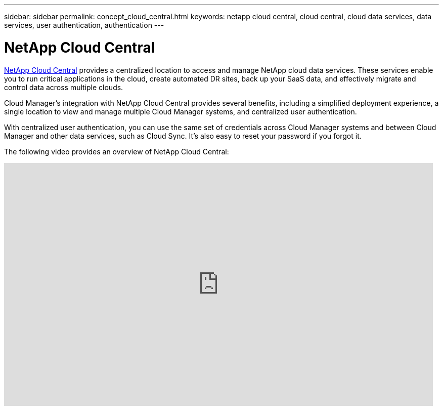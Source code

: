 ---
sidebar: sidebar
permalink: concept_cloud_central.html
keywords: netapp cloud central, cloud central, cloud data services, data services, user authentication, authentication
---

= NetApp Cloud Central
:hardbreaks:
:nofooter:
:icons: font
:linkattrs:
:imagesdir: ./media/

[.lead]
https://cloud.netapp.com[NetApp Cloud Central^] provides a centralized location to access and manage NetApp cloud data services. These services enable you to run critical applications in the cloud, create automated DR sites, back up your SaaS data, and effectively migrate and control data across multiple clouds.

Cloud Manager’s integration with NetApp Cloud Central provides several benefits, including a simplified deployment experience, a single location to view and manage multiple Cloud Manager systems, and centralized user authentication.

With centralized user authentication, you can use the same set of credentials across Cloud Manager systems and between Cloud Manager and other data services, such as Cloud Sync. It’s also easy to reset your password if you forgot it.

The following video provides an overview of NetApp Cloud Central:

video::xKRsIfiy-54[youtube, width=848, height=480]
